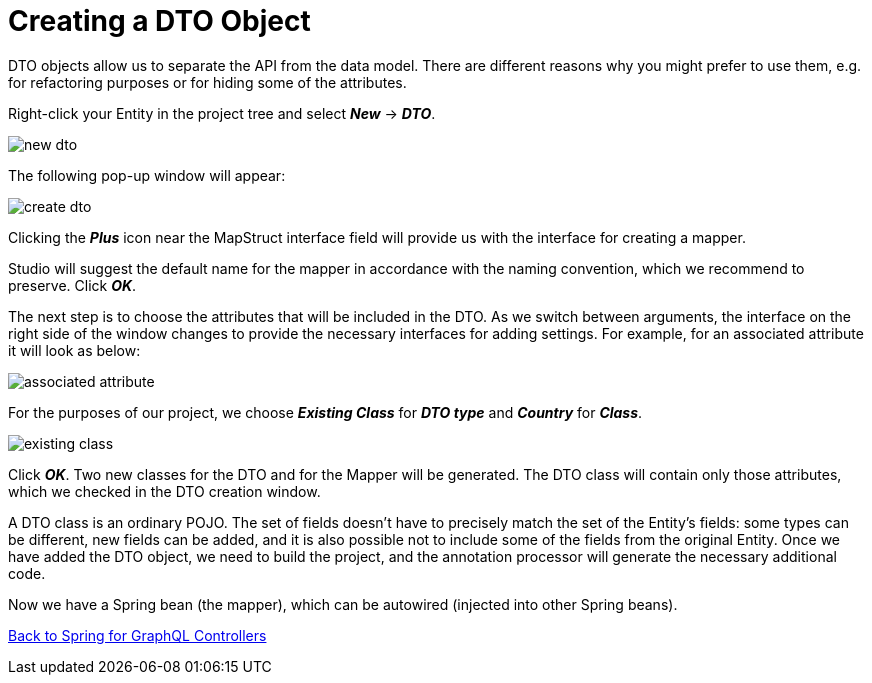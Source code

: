 = Creating a DTO Object

DTO objects allow us to separate the API from the data model. There are different reasons why you might prefer to use them, e.g. for refactoring purposes or for hiding some of the attributes.

Right-click your Entity in the project tree and select *_New_* -> *_DTO_*.

image::new-dto.png[align=center]

The following pop-up window will appear:

image::create-dto.png[align=center]

Clicking the *_Plus_* icon near the MapStruct interface field will provide us with the interface for creating a mapper.

Studio will suggest the default name for the mapper in accordance with the naming convention, which we recommend to preserve. Click *_OK_*.

The next step is to choose the attributes that will be included in the DTO. As we switch between arguments, the interface on the right side of the window changes to provide the necessary interfaces for adding settings. For example, for an associated attribute it will look as below:

image::associated-attribute.png[align=center]

For the purposes of our project, we choose *_Existing Class_* for *_DTO type_* and *_Country_* for *_Class_*.

image::existing-class.png[align=center]

Click *_OK_*. Two new classes for the DTO and for the Mapper will be generated. The DTO class will contain only those attributes, which we checked in the DTO creation window.

A DTO class is an ordinary POJO. The set of fields doesn't have to precisely match the set of the Entity's fields: some types can be different, new fields can be added, and it is also possible not to include some of the fields from the original Entity. Once we have added the DTO object, we need to build the project, and the annotation processor will generate the necessary additional code.

Now we have a Spring bean (the mapper), which can be autowired (injected into other Spring beans).

xref:studio:spring-graphql-controllers.adoc#back-from-dto[Back to Spring for GraphQL Controllers]

